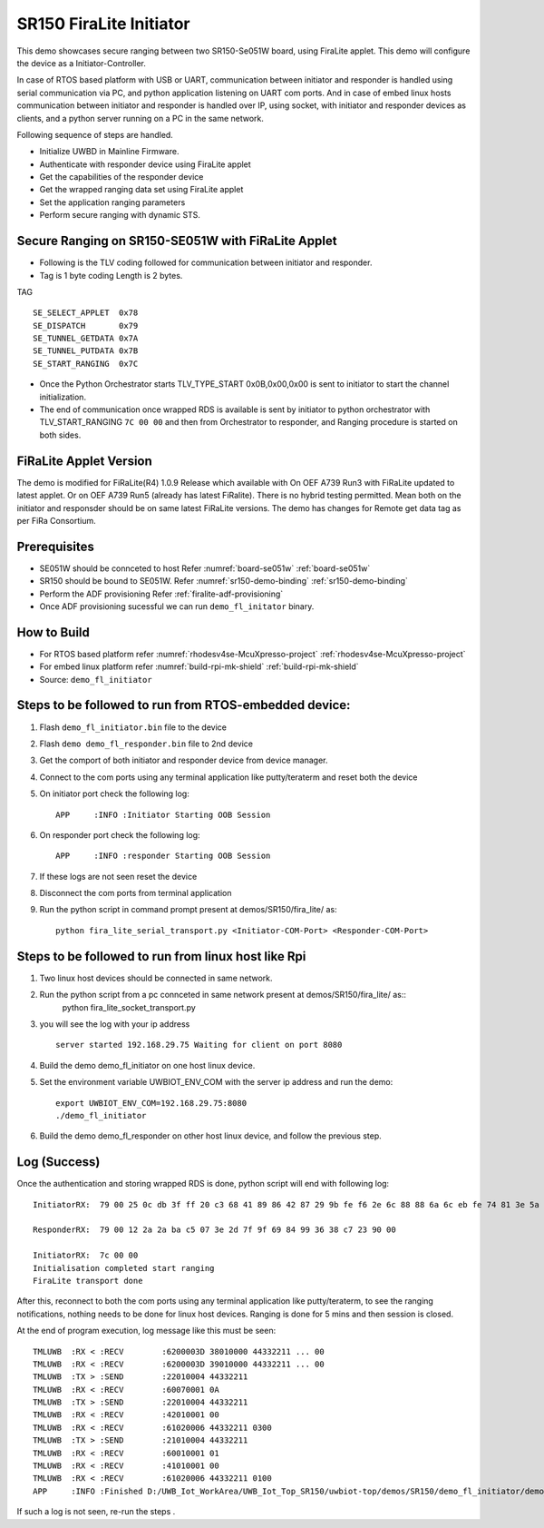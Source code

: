 ..
    Copyright 2021 NXP

    This software is owned or controlled by NXP and may only be used
    strictly in accordance with the applicable license terms.  By expressly
    accepting such terms or by downloading, installing, activating and/or
    otherwise using the software, you are agreeing that you have read, and
    that you agree to comply with and are bound by, such license terms.  If
    you do not agree to be bound by the applicable license terms, then you
    may not retain, install, activate or otherwise use the software.

.. _demo-firalite-initiator:

=======================================================================
 SR150 FiraLite Initiator
=======================================================================

.. brief:start

This demo showcases secure ranging between two SR150-Se051W board, using FiraLite applet.
This demo will configure the device as a Initiator-Controller.

In case of RTOS based platform with USB or UART, communication between initiator and
responder is handled using serial communication via PC, and python application listening
on UART com ports.
And in case of embed linux hosts communication between initiator and responder is handled
over IP, using socket, with initiator and responder devices as clients,
and a python server running on a PC in the same network.

.. brief:end

Following sequence of steps are handled.

- Initialize UWBD in Mainline Firmware.
- Authenticate with responder device using FiraLite applet
- Get the capabilities of the responder device
- Get the wrapped ranging data set using FiraLite applet
- Set the application ranging parameters
- Perform secure ranging with dynamic STS.



Secure Ranging on SR150-SE051W with FiRaLite Applet
^^^^^^^^^^^^^^^^^^^^^^^^^^^^^^^^^^^^^^^^^^^^^^^^^^^^^^^^^^^^^^^^^^^^^^^

.. image:: demo-fl-authentication.png
.. image:: demo-fl-getdata.png
.. image:: demo-fl-putdata-ranging.png

- Following is the TLV coding followed for communication between initiator and responder.
- Tag is 1 byte coding Length is 2 bytes.

TAG ::

    SE_SELECT_APPLET  0x78
    SE_DISPATCH       0x79
    SE_TUNNEL_GETDATA 0x7A
    SE_TUNNEL_PUTDATA 0x7B
    SE_START_RANGING  0x7C

- Once the Python Orchestrator starts TLV_TYPE_START 0x0B,0x00,0x00 is sent to initiator to
  start the channel initialization.
- The end of communication once wrapped RDS is available is sent by initiator to python orchestrator
  with TLV_START_RANGING ``7C 00 00`` and then from Orchestrator to responder, and Ranging procedure is started on both sides.

FiRaLite Applet Version
^^^^^^^^^^^^^^^^^^^^^^^^^^^^^^^^^^^^^^^^^^^^^^^^^^^^^^^^^^^^^^^^^^^^^^^
The demo is modified for FiRaLite(R4) 1.0.9 Release which available with
On OEF A739 Run3 with FiRaLite updated to latest applet.
Or on OEF A739 Run5 (already has latest FiRalite).
There is no hybrid testing permitted.
Mean both on the initiator and responsder should be on same latest FiRaLite versions.
The demo has changes for Remote get data tag as per FiRa Consortium.


Prerequisites
^^^^^^^^^^^^^^^^^^^^^^^^^^^^^^^^^^^^^^^^^^^^^^^^^^^^^^^^^^^^^^^^^^^^^^^
- SE051W should be connceted to host Refer :numref:`board-se051w` :ref:`board-se051w`
- SR150 should be bound to SE051W. Refer :numref:`sr150-demo-binding` :ref:`sr150-demo-binding`
- Perform the ADF provisioning Refer :ref:`firalite-adf-provisioning`
- Once ADF provisioning sucessful we can run ``demo_fl_initator`` binary.


How to Build
^^^^^^^^^^^^^^^^^^^^^^^^^^^^^^^^^^^^^^^^^^^^^^^^^^^^^^^^^^^^^^^^^^^^^^^
- For RTOS based platform refer :numref:`rhodesv4se-McuXpresso-project` :ref:`rhodesv4se-McuXpresso-project`
- For embed linux platform refer :numref:`build-rpi-mk-shield` :ref:`build-rpi-mk-shield`

- Source:   ``demo_fl_initiator``


Steps to be followed to run from RTOS-embedded device:
^^^^^^^^^^^^^^^^^^^^^^^^^^^^^^^^^^^^^^^^^^^^^^^^^^^^^^^^^^^^^^^^^^^^^^^

1) Flash ``demo_fl_initiator.bin`` file to the device
#) Flash ``demo demo_fl_responder.bin`` file to 2nd device
#) Get the comport of both initiator and responder device from device manager.
#) Connect to the com ports using any terminal application like putty/teraterm and reset both the device

#) On initiator port check the following log::

    APP     :INFO :Initiator Starting OOB Session

#) On responder port check the following log::

    APP     :INFO :responder Starting OOB Session

#) If these logs are not seen reset the device
#) Disconnect the com ports from terminal application
#) Run the python script in command prompt present at demos/SR150/fira_lite/ as::

    python fira_lite_serial_transport.py <Initiator-COM-Port> <Responder-COM-Port>

Steps to be followed to run from linux host like Rpi
^^^^^^^^^^^^^^^^^^^^^^^^^^^^^^^^^^^^^^^^^^^^^^^^^^^^^^^^^^^^^^^^^^^^^^^

1) Two linux host devices should be connected in same network.
2) Run the python script from a pc connceted in same network present at demos/SR150/fira_lite/ as::
    python fira_lite_socket_transport.py
3) you will see the log with your ip address ::

    server started 192.168.29.75 Waiting for client on port 8080

4) Build the demo demo_fl_initiator on one host linux device.
#) Set the environment variable UWBIOT_ENV_COM with the server ip address and run the demo::

    export UWBIOT_ENV_COM=192.168.29.75:8080
    ./demo_fl_initiator

#) Build the demo demo_fl_responder on other host linux device, and follow the previous step.

Log (Success)
^^^^^^^^^^^^^^^^^^^^^^^^^^^^^^^^^^^^^^^^^^^^^^^^^^^^^^^^^^^^^^^^^^^^^^^

Once the authentication and storing wrapped RDS is done, python script will end with following log::

    InitiatorRX:  79 00 25 0c db 3f ff 20 c3 68 41 89 86 42 87 29 9b fe f6 2e 6c 88 88 6a 6c eb fe 74 81 3e 5a 58 55 92 ce df 87 2b ce 40

    ResponderRX:  79 00 12 2a 2a ba c5 07 3e 2d 7f 9f 69 84 99 36 38 c7 23 90 00

    InitiatorRX:  7c 00 00
    Initialisation completed start ranging
    FiraLite transport done


After this, reconnect to both the com ports using any terminal application like putty/teraterm,
to see the ranging notifications, nothing needs to be done for linux host devices.
Ranging is done for 5 mins and then session is closed.

At the end of program execution, log message like this must be seen::

    TMLUWB  :RX < :RECV        :6200003D 38010000 44332211 ... 00
    TMLUWB  :RX < :RECV        :6200003D 39010000 44332211 ... 00
    TMLUWB  :TX > :SEND        :22010004 44332211
    TMLUWB  :RX < :RECV        :60070001 0A
    TMLUWB  :TX > :SEND        :22010004 44332211
    TMLUWB  :RX < :RECV        :42010001 00
    TMLUWB  :RX < :RECV        :61020006 44332211 0300
    TMLUWB  :TX > :SEND        :21010004 44332211
    TMLUWB  :RX < :RECV        :60010001 01
    TMLUWB  :RX < :RECV        :41010001 00
    TMLUWB  :RX < :RECV        :61020006 44332211 0100
    APP     :INFO :Finished D:/UWB_Iot_WorkArea/UWB_Iot_Top_SR150/uwbiot-top/demos/SR150/demo_fl_initiator/demo_fl_initiator.c : Success

If such a log is not seen, re-run the steps .
